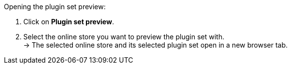 [.instruction]
Opening the plugin set preview:

. Click on *Plugin set preview*.
. Select the online store you want to preview the plugin set with. +
→ The selected online store and its selected plugin set open in a new browser tab.